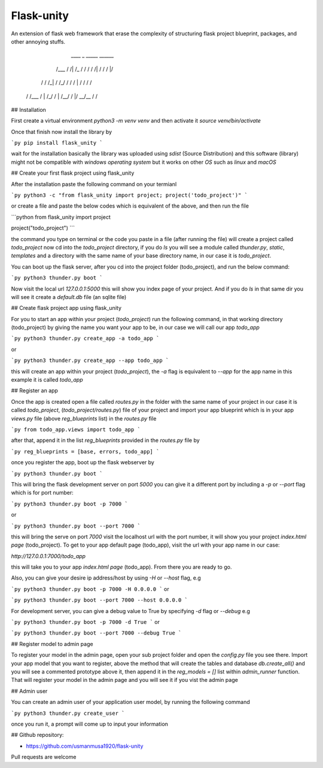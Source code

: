 
Flask-unity
###########

An extension of flask web framework that erase the complexity of structuring flask project blueprint, packages, and other annoying stuffs.

       ____            _                     _____ ______
      /___ /    /|   /_  / /      /  / /|  /   /     /    |/
     /    /    /_|    / /_/      /  / / | /   /     /     /
    /    /___ /  | /_/ /  |     /__/ /  |/ __/__   /     /


## Installation

First create a virtual environment `python3 -m venv venv` and then activate it `source venv/bin/activate`

Once that finish now install the library by

```py
pip install flask_unity
```

wait for the installation basically the library was uploaded using `sdist` (Source Distribution) and this software (library) might not be compatible with `windows operating system` but it works on other `OS` such as `linux` and `macOS`

## Create your first flask project using flask_unity

After the installation paste the following command on your termianl

```py
python3 -c "from flask_unity import project; project('todo_project')"
```

or create a file and paste the below codes which is equivalent of the above, and then run the file

```python
from flask_unity import project

project("todo_project")
```

the command you type on terminal or the code you paste in a file (after running the file) will create a project called `todo_project` now cd into the `todo_project` directory, if you do `ls` you will see a module called `thunder.py`, `static`, `templates` and a directory with the same name of your base directory name, in our case it is `todo_project`.

You can boot up the flask server, after you cd into the project folder (todo_project), and run the below command:

```py
python3 thunder.py boot
```

Now visit the local url `127.0.0.1:5000` this will show you index page of your project. And if you do `ls` in that same dir you will see it create a `default.db` file (an sqlite file)

## Create flask project app using flask_unity

For you to start an app within your project (`todo_project`) run the following command, in that working directory (todo_project) by giving the name you want your app to be, in our case we will call our app `todo_app`

```py
python3 thunder.py create_app -a todo_app
```

or

```py
python3 thunder.py create_app --app todo_app
```

this will create an app within your project (`todo_project`), the `-a` flag is equivalent to `--app` for the app name in this example it is called `todo_app`

## Register an app

Once the app is created open a file called `routes.py` in the folder with the same name of your project in our case it is called `todo_project`, (`todo_project/routes.py`) file of your project and import your app blueprint which is in your app `views.py` file (above `reg_blueprints` list) in the `routes.py` file

```py
from todo_app.views import todo_app
```

after that, append it in the list `reg_blueprints` provided in the `routes.py` file by

```py
reg_blueprints = [base, errors, todo_app]
```

once you register the app, boot up the flask webserver by

```py
python3 thunder.py boot
```

This will bring the flask development server on port `5000` you can give it a different port by including a `-p` or `--port` flag which is for port number:

```py
python3 thunder.py boot -p 7000
```

or

```py
python3 thunder.py boot --port 7000
```

this will bring the serve on port `7000` visit the localhost url with the port number, it will show you your project `index.html page` (todo_project). To get to your app default page (todo_app), visit the url with your app name in our case:

`http://127.0.0.1:7000/todo_app`

this will take you to your app `index.html page` (todo_app). From there you are ready to go.

Also, you can give your desire ip address/host by using `-H` or `--host` flag, e.g

```py
python3 thunder.py boot -p 7000 -H 0.0.0.0
```
or

```py
python3 thunder.py boot --port 7000 --host 0.0.0.0
```

For development server, you can give a debug value to True by specifying `-d` flag or `--debug` e.g

```py
python3 thunder.py boot -p 7000 -d True
```
or

```py
python3 thunder.py boot --port 7000 --debug True
```

## Register model to admin page

To register your model in the admin page, open your sub project folder and open the `config.py` file you see there. Import your app model that you want to register, above the method that will create the tables and database `db.create_all()` and you will see a commented prototype above it, then append it in the `reg_models = []` list within `admin_runner` function. That will register your model in the admin page and you will see it if you vist the admin page

## Admin user

You can create an admin user of your application user model, by running the following command

```py
python3 thunder.py create_user
```

once you run it, a prompt will come up to input your information

## Github repository:

- https://github.com/usmanmusa1920/flask-unity

Pull requests are welcome

